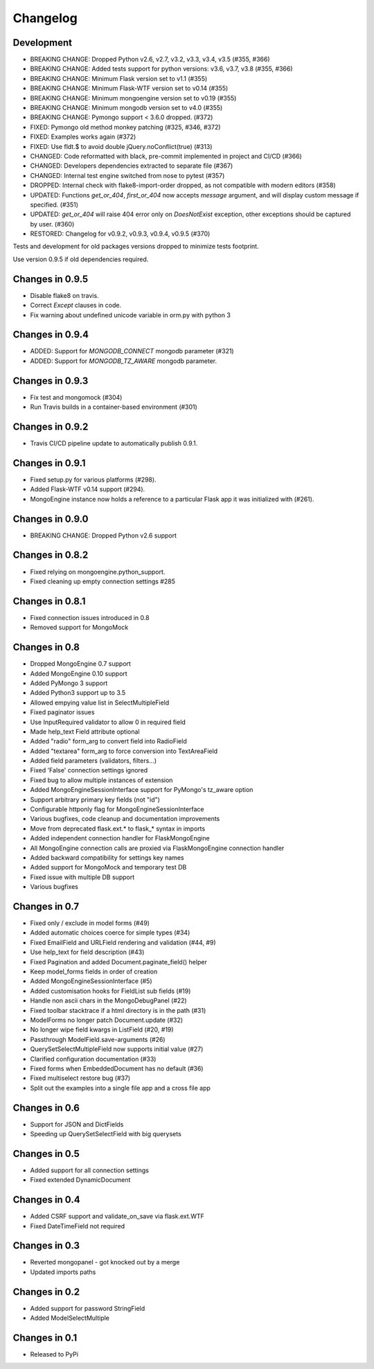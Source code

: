 =========
Changelog
=========

Development
===========
- BREAKING CHANGE: Dropped Python v2.6, v2.7, v3.2, v3.3,
  v3.4, v3.5 (#355, #366)
- BREAKING CHANGE: Added tests support for python versions:
  v3.6, v3.7, v3.8 (#355, #366)
- BREAKING CHANGE: Minimum Flask version set to v1.1 (#355)
- BREAKING CHANGE: Minimum Flask-WTF version set to v0.14 (#355)
- BREAKING CHANGE: Minimum mongoengine version set to v0.19 (#355)
- BREAKING CHANGE: Minimum mongodb version set to v4.0 (#355)
- BREAKING CHANGE: Pymongo support < 3.6.0 dropped. (#372)
- FIXED: Pymongo old method monkey patching (#325, #346, #372)
- FIXED: Examples works again (#372)
- FIXED: Use fldt.$ to avoid double jQuery.noConflict(true) (#313)
- CHANGED: Code reformatted with black, pre-commit implemented
  in project and CI/CD (#366)
- CHANGED: Developers dependencies extracted to separate file (#367)
- CHANGED: Internal test engine switched from nose to pytest (#357)
- DROPPED: Internal check with flake8-import-order dropped, as not
  compatible with modern editors (#358)
- UPDATED: Functions `get_or_404`, `first_or_404` now accepts `message`
  argument, and will display custom message if specified. (#351)
- UPDATED: `get_or_404` will raise 404 error only on `DoesNotExist` exception,
  other exceptions should be captured by user. (#360)
- RESTORED: Changelog for v0.9.2, v0.9.3, v0.9.4, v0.9.5 (#370)

Tests and development for old packages versions dropped to minimize tests
footprint.

Use version 0.9.5 if old dependencies required.

Changes in 0.9.5
================
- Disable flake8 on travis.
- Correct `Except` clauses in code.
- Fix warning about undefined unicode variable in orm.py with python 3

Changes in 0.9.4
================
- ADDED: Support for `MONGODB_CONNECT` mongodb parameter (#321)
- ADDED: Support for `MONGODB_TZ_AWARE` mongodb parameter.

Changes in 0.9.3
================
- Fix test and mongomock (#304)
- Run Travis builds in a container-based environment (#301)

Changes in 0.9.2
================
- Travis CI/CD pipeline update to automatically publish 0.9.1.

Changes in 0.9.1
================
- Fixed setup.py for various platforms (#298).
- Added Flask-WTF v0.14 support (#294).
- MongoEngine instance now holds a reference to a particular Flask app it was
  initialized with (#261).

Changes in 0.9.0
================
- BREAKING CHANGE: Dropped Python v2.6 support

Changes in 0.8.2
================
- Fixed relying on mongoengine.python_support.
- Fixed cleaning up empty connection settings #285

Changes in 0.8.1
================

- Fixed connection issues introduced in 0.8
- Removed support for MongoMock

Changes in 0.8
==============

- Dropped MongoEngine 0.7 support
- Added MongoEngine 0.10 support
- Added PyMongo 3 support
- Added Python3 support up to 3.5
- Allowed empying value list in SelectMultipleField
- Fixed paginator issues
- Use InputRequired validator to allow 0 in required field
- Made help_text Field attribute optional
- Added "radio" form_arg to convert field into RadioField
- Added "textarea" form_arg to force conversion into TextAreaField
- Added field parameters (validators, filters...)
- Fixed 'False' connection settings ignored
- Fixed bug to allow multiple instances of extension
- Added MongoEngineSessionInterface support for PyMongo's tz_aware option
- Support arbitrary primary key fields (not "id")
- Configurable httponly flag for MongoEngineSessionInterface
- Various bugfixes, code cleanup and documentation improvements
- Move from deprecated flask.ext.* to flask_* syntax in imports
- Added independent connection handler for FlaskMongoEngine
- All MongoEngine connection calls are proxied via FlaskMongoEngine connection
  handler
- Added backward compatibility for settings key names
- Added support for MongoMock and temporary test DB
- Fixed issue with multiple DB support
- Various bugfixes

Changes in 0.7
==============
- Fixed only / exclude in model forms (#49)
- Added automatic choices coerce for simple types (#34)
- Fixed EmailField and URLField rendering and validation (#44, #9)
- Use help_text for field description (#43)
- Fixed Pagination and added Document.paginate_field() helper
- Keep model_forms fields in order of creation
- Added MongoEngineSessionInterface (#5)
- Added customisation hooks for FieldList sub fields (#19)
- Handle non ascii chars in the MongoDebugPanel (#22)
- Fixed toolbar stacktrace if a html directory is in the path (#31)
- ModelForms no longer patch Document.update (#32)
- No longer wipe field kwargs in ListField (#20, #19)
- Passthrough ModelField.save-arguments (#26)
- QuerySetSelectMultipleField now supports initial value (#27)
- Clarified configuration documentation (#33)
- Fixed forms when EmbeddedDocument has no default (#36)
- Fixed multiselect restore bug (#37)
- Split out the examples into a single file app and a cross file app

Changes in 0.6
==============
- Support for JSON and DictFields
- Speeding up QuerySetSelectField with big querysets

Changes in 0.5
==============
- Added support for all connection settings
- Fixed extended DynamicDocument

Changes in 0.4
==============
- Added CSRF support and validate_on_save via flask.ext.WTF
- Fixed DateTimeField not required

Changes in 0.3
===============
- Reverted mongopanel - got knocked out by a merge
- Updated imports paths

Changes in 0.2
===============
- Added support for password StringField
- Added ModelSelectMultiple

Changes in 0.1
===============
- Released to PyPi
